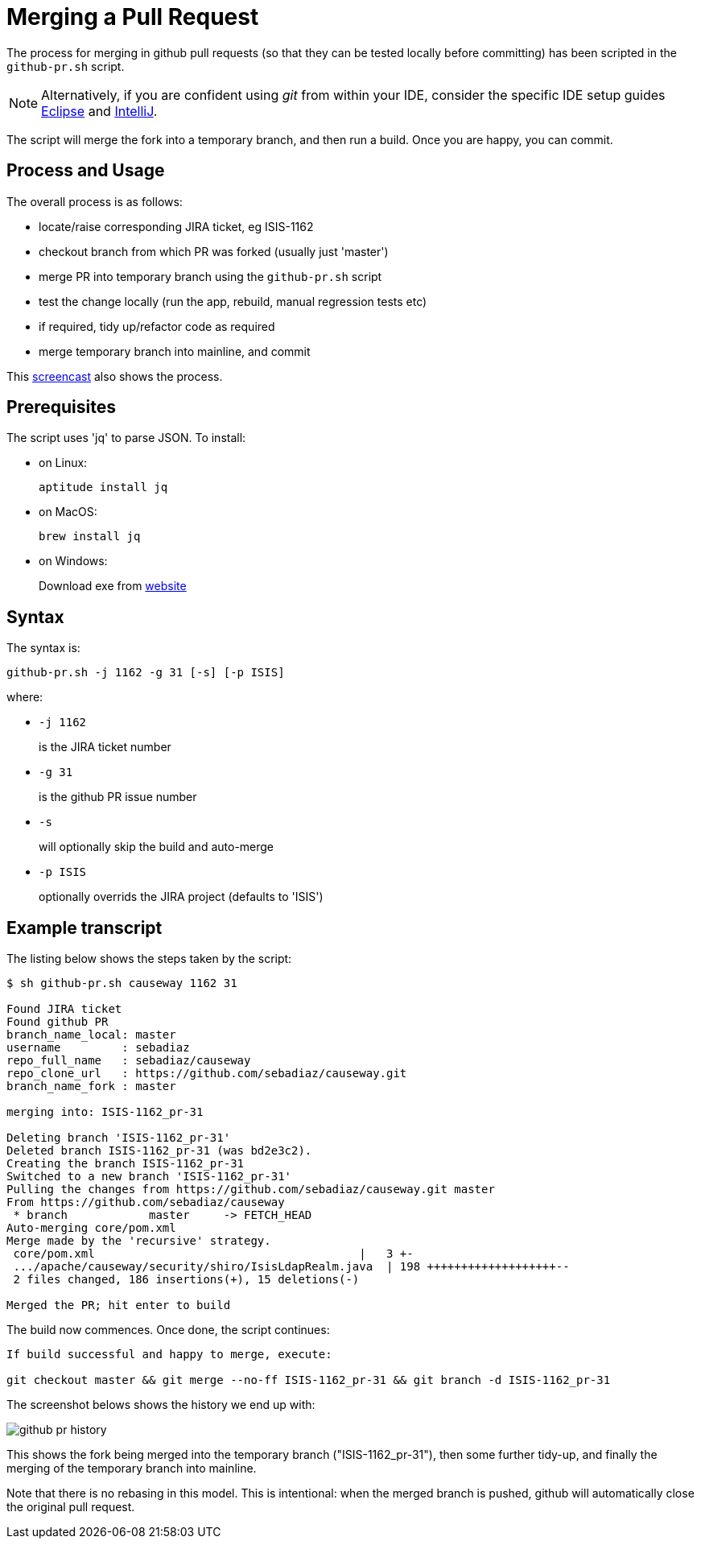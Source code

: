 [[merging-a-pull-request]]
= Merging a Pull Request

:Notice: Licensed to the Apache Software Foundation (ASF) under one or more contributor license agreements. See the NOTICE file distributed with this work for additional information regarding copyright ownership. The ASF licenses this file to you under the Apache License, Version 2.0 (the "License"); you may not use this file except in compliance with the License. You may obtain a copy of the License at. http://www.apache.org/licenses/LICENSE-2.0 . Unless required by applicable law or agreed to in writing, software distributed under the License is distributed on an "AS IS" BASIS, WITHOUT WARRANTIES OR  CONDITIONS OF ANY KIND, either express or implied. See the License for the specific language governing permissions and limitations under the License.
:page-partial:

The process for merging in github pull requests (so that they can be tested locally before committing) has been scripted in the `github-pr.sh` script.

NOTE: Alternatively, if you are confident using _git_ from within your IDE,
consider the specific IDE setup guides xref:conguide:eclipse:about.adoc[Eclipse]
and xref:conguide:intellij:about.adoc[IntelliJ].

The script will merge the fork into a temporary branch, and then run a build.
Once you are happy, you can commit.

== Process and Usage

The overall process is as follows:

* locate/raise corresponding JIRA ticket, eg ISIS-1162
* checkout branch from which PR was forked (usually just 'master')
* merge PR into temporary branch using the `github-pr.sh` script
* test the change locally (run the app, rebuild, manual regression tests etc)
* if required, tidy up/refactor code as required
* merge temporary branch into mainline, and commit

This link:https://youtu.be/CKSLZBBHjME[screencast] also shows the process.

== Prerequisites

The script uses 'jq' to parse JSON. To install:

* on Linux: +
+
[source,bash]
----
aptitude install jq
----

* on MacOS: +
+
[source,bash]
----
brew install jq
----

* on Windows: +
+
Download exe from http://stedolan.github.io/jq/download/[website]

== Syntax

The syntax is:

[source,bash]
----
github-pr.sh -j 1162 -g 31 [-s] [-p ISIS]
----

where:

* `-j 1162`
+
is the JIRA ticket number

* `-g 31`
+
is the github PR issue number

* `-s`
+
will optionally skip the build and auto-merge

* `-p ISIS`
+
optionally overrids the JIRA project (defaults to 'ISIS')

== Example transcript

The listing below shows the steps taken by the script:

[source,bash]
----
$ sh github-pr.sh causeway 1162 31

Found JIRA ticket
Found github PR
branch_name_local: master
username         : sebadiaz
repo_full_name   : sebadiaz/causeway
repo_clone_url   : https://github.com/sebadiaz/causeway.git
branch_name_fork : master

merging into: ISIS-1162_pr-31

Deleting branch 'ISIS-1162_pr-31'
Deleted branch ISIS-1162_pr-31 (was bd2e3c2).
Creating the branch ISIS-1162_pr-31
Switched to a new branch 'ISIS-1162_pr-31'
Pulling the changes from https://github.com/sebadiaz/causeway.git master
From https://github.com/sebadiaz/causeway
 * branch            master     -> FETCH_HEAD
Auto-merging core/pom.xml
Merge made by the 'recursive' strategy.
 core/pom.xml                                       |   3 +-
 .../apache/causeway/security/shiro/IsisLdapRealm.java  | 198 +++++++++++++++++++--
 2 files changed, 186 insertions(+), 15 deletions(-)

Merged the PR; hit enter to build
----

The build now commences.
Once done, the script continues:

[source,bash]
----
If build successful and happy to merge, execute:

git checkout master && git merge --no-ff ISIS-1162_pr-31 && git branch -d ISIS-1162_pr-31
----

The screenshot belows shows the history we end up with:

image::committers/github-pr-history.png[]

This shows the fork being merged into the temporary branch ("ISIS-1162_pr-31"), then some further tidy-up, and finally the merging of the temporary branch into mainline.

Note that there is no rebasing in this model.
This is intentional: when the merged branch is pushed, github will automatically close the original pull request.




